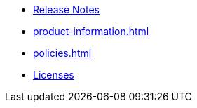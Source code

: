 // This second nav file is for another menu entry at the end of the navigation menu
// see: https://docs.antora.org/antora/3.0/navigation/organize-files/#multiple-files-per-module
* xref:release_notes.adoc[Release Notes]
* xref:product-information.adoc[]
* xref:policies.adoc[]
* xref:licenses.adoc[Licenses]
